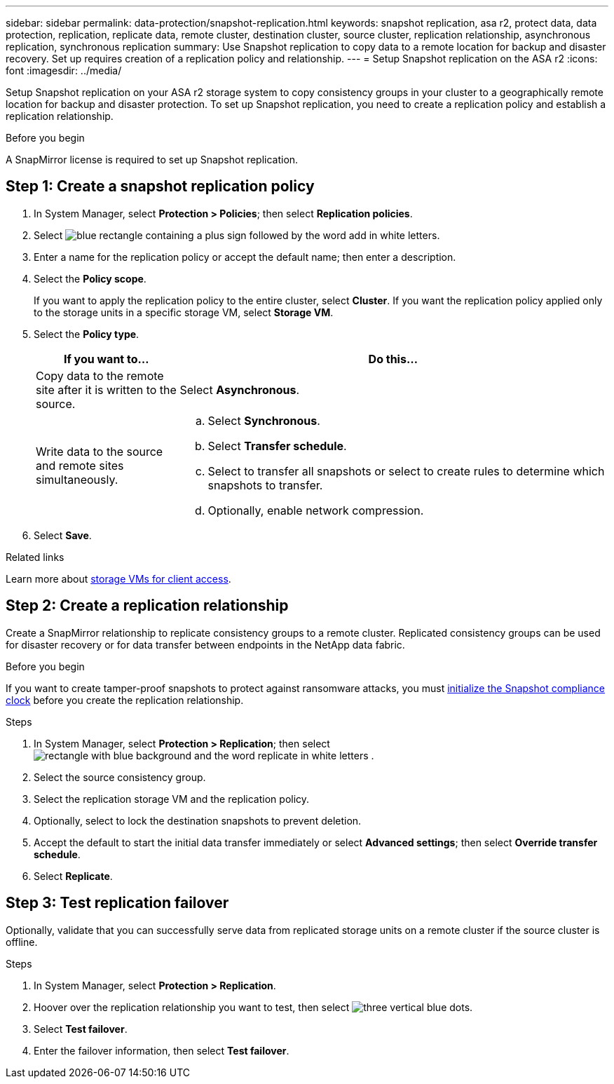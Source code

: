 ---
sidebar: sidebar
permalink: data-protection/snapshot-replication.html
keywords: snapshot replication, asa r2, protect data, data protection, replication, replicate data, remote cluster, destination cluster, source cluster, replication relationship, asynchronous replication, synchronous replication
summary: Use Snapshot replication to copy data to a remote location for backup and disaster recovery.  Set up requires creation of a replication policy and relationship. 
---
= Setup Snapshot replication on the ASA r2
:icons: font
:imagesdir: ../media/

[.lead]
Setup Snapshot replication on your ASA r2 storage system to copy consistency groups in your cluster to a geographically remote location for backup and disaster protection. To set up Snapshot replication, you need to create a replication policy and establish a replication relationship. 

.Before you begin
A SnapMirror license is required to set up Snapshot replication.

== Step 1: Create a snapshot replication policy

. In System Manager, select *Protection > Policies*; then select *Replication policies*.
. Select image:icon_add_blue_bg.png[blue rectangle containing a plus sign followed by the word add in white letters].
. Enter a name for the replication policy or accept the default name; then enter a description.
. Select the *Policy scope*.
+
If you want to apply the replication policy to the entire cluster, select *Cluster*.   If you want the replication policy applied only to the storage units in a specific storage VM, select *Storage VM*.
. Select the *Policy type*.
+
[cols="2,6a" options="header"]
|===
// header row
| If you want to...
| Do this...

| Copy data to the remote site after it is written to the source.
a| Select *Asynchronous*.

| Write data to the source and remote sites simultaneously.  
a|
.. Select *Synchronous*.
.. Select *Transfer schedule*.
.. Select to transfer all snapshots or select to create rules to determine which snapshots to transfer.
.. Optionally, enable network compression.

// table end
|===

. Select *Save*.

.Related links
Learn more about link:../administer/manage-client-vm-access.html[storage VMs for client access].

== Step 2: Create a replication relationship

Create a SnapMirror relationship to replicate consistency groups to a remote cluster. Replicated consistency groups can be used for disaster recovery or for data transfer between endpoints in the NetApp data fabric. 

.Before you begin

If you want to create tamper-proof snapshots to protect against ransomware attacks, you must link:../secure-data/ransomware-protection.html#initialize-the-snaplock-compliance-clock[initialize the Snapshot compliance clock] before you create the replication relationship.

.Steps

. In System Manager, select *Protection > Replication*; then select image:icon_replicate_blue_bg.png[rectangle with blue background and the word replicate in white letters] .
. Select the source consistency group.
. Select the replication storage VM and the replication policy.
. Optionally, select to lock the destination snapshots to prevent deletion.
. Accept the default to start the initial data transfer immediately or select *Advanced settings*; then select *Override transfer schedule*.
. Select *Replicate*. 

== Step 3: Test replication failover

Optionally, validate that you can successfully serve data from replicated storage units on a remote cluster if the source cluster is offline.  

.Steps

. In System Manager, select *Protection > Replication*.
. Hoover over the replication relationship you want to test, then select image:icon_kabob.gif[three vertical blue dots].
. Select *Test failover*.
. Enter the failover information, then select *Test failover*.


// ONTAPDOC 1927, 2024 Sept 24